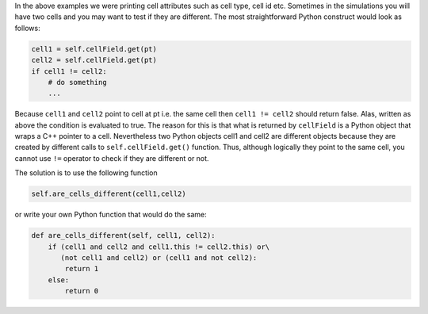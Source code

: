 In the above examples we were printing cell attributes such as cell
type, cell id etc. Sometimes in the simulations you will have two cells
and you may want to test if they are different. The most straightforward
Python construct would look as follows:

.. code-block:: python

    cell1 = self.cellField.get(pt)
    cell2 = self.cellField.get(pt)
    if cell1 != cell2:
        # do something
        ...


Because ``cell1`` and ``cell2`` point to cell at pt i.e. the same cell then
``cell1 != cell2`` should return false. Alas, written as above the condition
is evaluated to true. The reason for this is that what is returned by
``cellField`` is a Python object that wraps a C++ pointer to a cell.
Nevertheless two Python objects cell1 and cell2 are different objects
because they are created by different calls to ``self.cellField.get()``
function. Thus, although logically they point to the same cell, you
cannot use ``!=`` operator to check if they are different or not.

The solution is to use the following function

.. code-block:: python

    self.are_cells_different(cell1,cell2)

or write your own Python function that would do the same:

.. code-block:: python

    def are_cells_different(self, cell1, cell2):
        if (cell1 and cell2 and cell1.this != cell2.this) or\
           (not cell1 and cell2) or (cell1 and not cell2):
            return 1
        else:
            return 0
